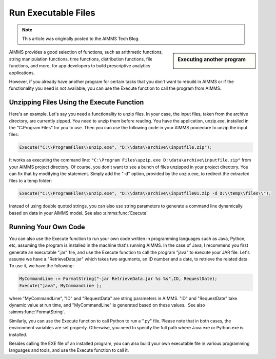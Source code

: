 ﻿Run Executable Files
============================

.. meta::
   :description: How to run executable files from AIMMS using the Execute function.
   :keywords: execute, exe

.. note::

	This article was originally posted to the AIMMS Tech Blog.

.. sidebar:: Executing another program

    .. image:: images/exe-file-icon-68130.png

AIMMS provides a good selection of functions, such as arithmetic functions, string manipulation functions, time functions, distribution functions, file functions, and more, for app developers to build prescriptive analytics applications.

However, if you already have another program for certain tasks that you don't want to rebuild in AIMMS or if the functionality you need is not available, you can use the Execute function to call the program from AIMMS.


Unzipping Files Using the Execute Function
------------------------------------------

Here's an example. Let's say you need a functionality to unzip files. In your case, the input files, taken from the archive directory, are currently zipped. You need to unzip them before reading. You have the application, unzip.exe, installed in the "C:\Program Files" for you to use. Then you can use the following code in your AIMMS procedure to unzip the input files:

.. code-block:: aimms

    Execute("C:\\ProgramFiles\\unzip.exe", "D:\\data\\archive\\inputfile.zip");

It works as executing the command line: ``"C:\Program Files\upzip.exe D:\data\archive\inputfile.zip"`` from your AIMMS project directory. Of course, you don't want to see a bunch of files unzipped in your project directory. You can fix that by modifying the statement. Simply add the "-d" option, provided by the unzip.exe, to redirect the extracted files to a temp folder:

.. code-block:: aimms

    Execute("C:\\ProgramFiles\\unzip.exe", "D:\\data\\archive\\inputfile01.zip -d D:\\temp\\files\\");

Instead of using double quoted strings, you can also use string parameters to generate a command line dynamically based on data in your AIMMS model. See also :aimms:func:`Execute`



Running Your Own Code
---------------------

You can also use the Execute function to run your own code written in programming languages such as Java, Python, etc, assuming the program is installed in the machine that's running AIMMS. In the case of Java, I recommend you first generate an executable ".jar" file, and use the Execute function to call the program "java" to execute your JAR file. Let's assume we have a "RetrieveData.jar" which takes two arguments, an ID number and a date, to retrieve the related data. To use it, we have the following:


.. code-block:: aimms

    MyCommandLine := FormatString("-jar RetrieveData.jar %s %s",ID, RequestDate);
    Execute("java", MyCommandLine );

where "MyCommandLine", "ID" and "RequestData" are string parameters in AIMMS. "ID" and "RequestDate" take dynamic value at run time, and "MyCommandLine" is generated based on these values.  See also :aimms:func:`FormatString`.

.. Please refer to the `AIMMS The Function Reference <https://documentation.aimms.com/_downloads/AIMMS_func.pdf>`_ for more information on the "FormatString" function.

Similarly, you can use the Execute function to call Python to run a ".py" file. Please note that in both cases, the environment variables are set properly. Otherwise, you need to specify the full path where Java.exe or Python.exe is installed.

Besides calling the EXE file of an installed program, you can also build your own executable file in various programming languages and tools, and use the Execute function to call it.





